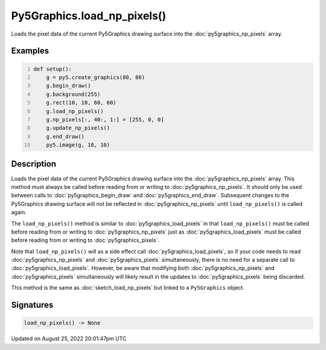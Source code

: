 Py5Graphics.load_np_pixels()
============================

Loads the pixel data of the current Py5Graphics drawing surface into the :doc:`py5graphics_np_pixels` array.

Examples
--------

.. raw:: html

    <div class="example-table">

.. raw:: html

    <div class="example-row"><div class="example-cell-image">

.. image:: /images/reference/Py5Graphics_load_np_pixels_0.png
    :alt: example picture for load_np_pixels()

.. raw:: html

    </div><div class="example-cell-code">

.. code:: python
    :number-lines:

    def setup():
        g = py5.create_graphics(80, 80)
        g.begin_draw()
        g.background(255)
        g.rect(10, 10, 60, 60)
        g.load_np_pixels()
        g.np_pixels[:, 40:, 1:] = [255, 0, 0]
        g.update_np_pixels()
        g.end_draw()
        py5.image(g, 10, 10)

.. raw:: html

    </div></div>

.. raw:: html

    </div>

Description
-----------

Loads the pixel data of the current Py5Graphics drawing surface into the :doc:`py5graphics_np_pixels` array. This method must always be called before reading from or writing to :doc:`py5graphics_np_pixels`. It should only be used between calls to :doc:`py5graphics_begin_draw` and :doc:`py5graphics_end_draw`. Subsequent changes to the Py5Graphics drawing surface will not be reflected in :doc:`py5graphics_np_pixels` until ``load_np_pixels()`` is called again.

The ``load_np_pixels()`` method is similar to :doc:`py5graphics_load_pixels` in that ``load_np_pixels()`` must be called before reading from or writing to :doc:`py5graphics_np_pixels` just as :doc:`py5graphics_load_pixels` must be called before reading from or writing to :doc:`py5graphics_pixels`.

Note that ``load_np_pixels()`` will as a side effect call :doc:`py5graphics_load_pixels`, so if your code needs to read :doc:`py5graphics_np_pixels` and :doc:`py5graphics_pixels` simultaneously, there is no need for a separate call to :doc:`py5graphics_load_pixels`. However, be aware that modifying both :doc:`py5graphics_np_pixels` and :doc:`py5graphics_pixels` simultaneously will likely result in the updates to :doc:`py5graphics_pixels` being discarded.

This method is the same as :doc:`sketch_load_np_pixels` but linked to a ``Py5Graphics`` object.

Signatures
------

.. code:: python

    load_np_pixels() -> None
Updated on August 25, 2022 20:01:47pm UTC

